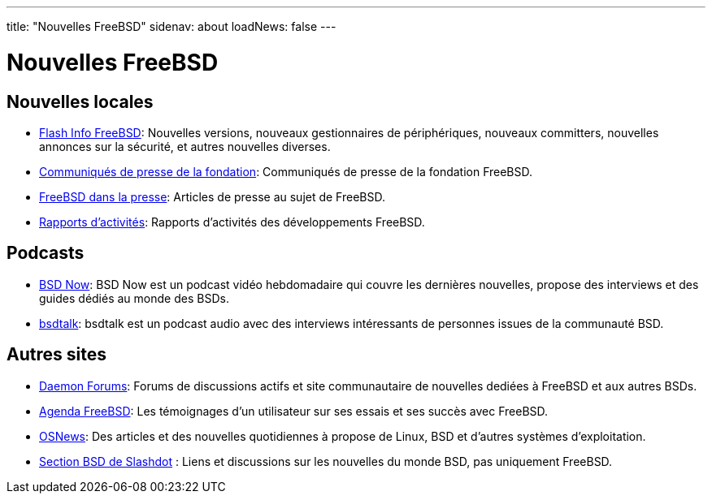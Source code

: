 ---
title: "Nouvelles FreeBSD"
sidenav: about
loadNews: false
---

= Nouvelles FreeBSD

== Nouvelles locales

* link:newsflash[Flash Info FreeBSD]: Nouvelles versions, nouveaux gestionnaires de périphériques, nouveaux committers, nouvelles annonces sur la sécurité, et autres nouvelles diverses.
* https://www.freebsdfoundation.org/news-and-events/latest-news/[Communiqués de presse de la fondation]: Communiqués de presse de la fondation FreeBSD.
* link:../press[FreeBSD dans la presse]: Articles de presse au sujet de FreeBSD.
* link:../../status/[Rapports d'activités]: Rapports d'activités des développements FreeBSD.

== Podcasts

* https://www.bsdnow.tv/[BSD Now]: BSD Now est un podcast vidéo hebdomadaire qui couvre les dernières nouvelles, propose des interviews et des guides dédiés au monde des BSDs.
* https://bsdtalk.blogspot.com/[bsdtalk]: bsdtalk est un podcast audio avec des interviews intéressants de personnes issues de la communauté BSD.

== Autres sites

* http://www.daemonforums.org/[Daemon Forums]: Forums de discussions actifs et site communautaire de nouvelles dediées à FreeBSD et aux autres BSDs.
* https://www.freebsddiary.org/[Agenda FreeBSD]: Les témoignages d'un utilisateur sur ses essais et ses succès avec FreeBSD.
* https://www.osnews.com[OSNews]: Des articles et des nouvelles quotidiennes à propose de Linux, BSD et d'autres systèmes d'exploitation.
* https://slashdot.org/bsd/[Section BSD de Slashdot] : Liens et discussions sur les nouvelles du monde BSD, pas uniquement FreeBSD.
